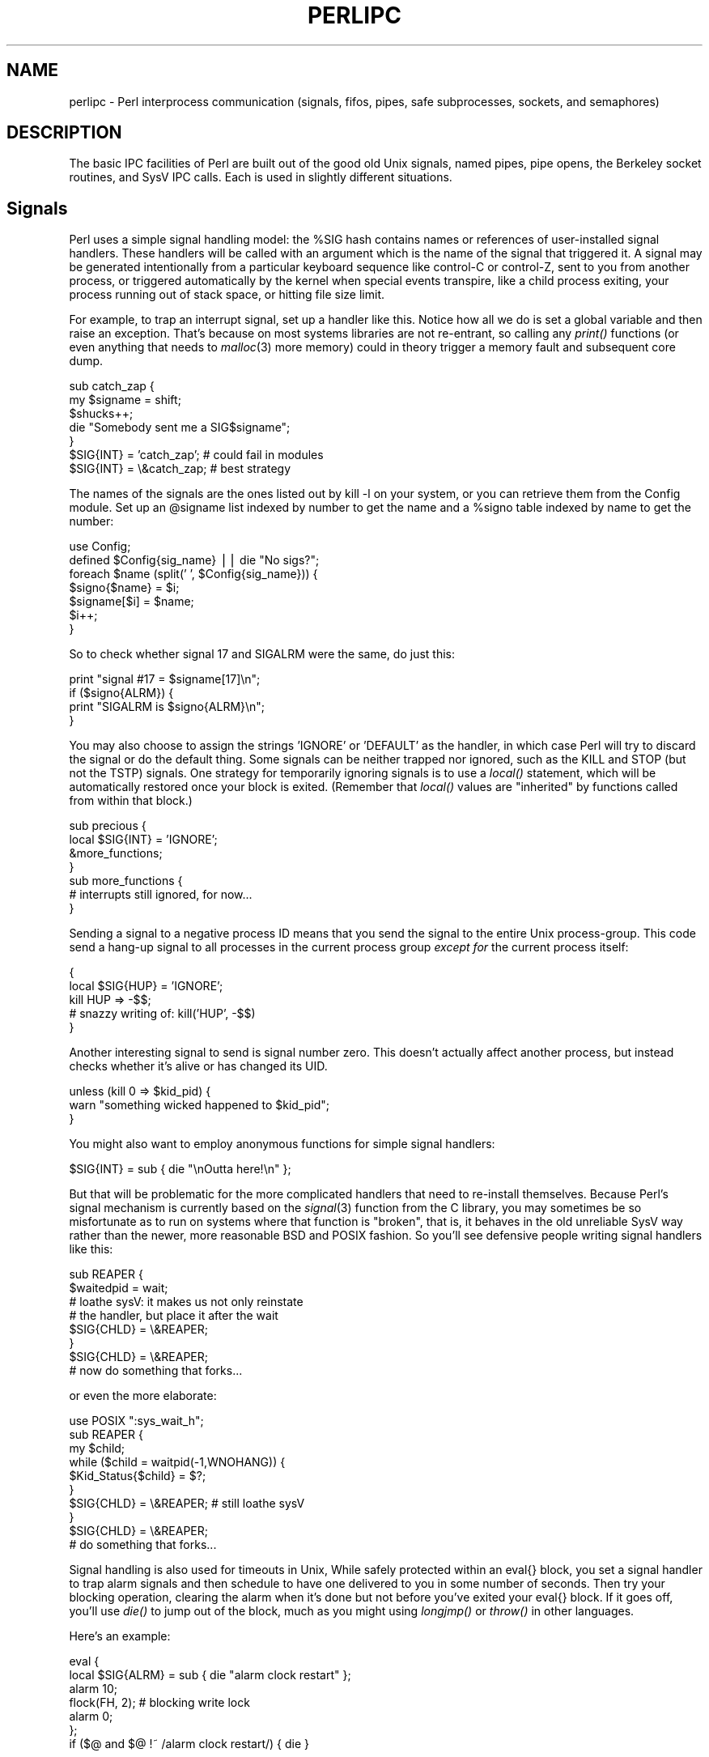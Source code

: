 .rn '' }`
''' $RCSfile$$Revision$$Date$
'''
''' $Log$
'''
.de Sh
.br
.if t .Sp
.ne 5
.PP
\fB\\$1\fR
.PP
..
.de Sp
.if t .sp .5v
.if n .sp
..
.de Ip
.br
.ie \\n(.$>=3 .ne \\$3
.el .ne 3
.IP "\\$1" \\$2
..
.de Vb
.ft CW
.nf
.ne \\$1
..
.de Ve
.ft R

.fi
..
'''
'''
'''     Set up \*(-- to give an unbreakable dash;
'''     string Tr holds user defined translation string.
'''     Bell System Logo is used as a dummy character.
'''
.tr \(*W-|\(bv\*(Tr
.ie n \{\
.ds -- \(*W-
.ds PI pi
.if (\n(.H=4u)&(1m=24u) .ds -- \(*W\h'-12u'\(*W\h'-12u'-\" diablo 10 pitch
.if (\n(.H=4u)&(1m=20u) .ds -- \(*W\h'-12u'\(*W\h'-8u'-\" diablo 12 pitch
.ds L" ""
.ds R" ""
.ds L' '
.ds R' '
'br\}
.el\{\
.ds -- \(em\|
.tr \*(Tr
.ds L" ``
.ds R" ''
.ds L' `
.ds R' '
.ds PI \(*p
'br\}
.\"	If the F register is turned on, we'll generate
.\"	index entries out stderr for the following things:
.\"		TH	Title 
.\"		SH	Header
.\"		Sh	Subsection 
.\"		Ip	Item
.\"		X<>	Xref  (embedded
.\"	Of course, you have to process the output yourself
.\"	in some meaninful fashion.
.if \nF \{
.de IX
.tm Index:\\$1\t\\n%\t"\\$2"
..
.nr % 0
.rr F
.\}
.TH PERLIPC 1 "perl 5.003, patch 93" "4/Mar/97" "Perl Programmers Reference Guide"
.IX Title "PERLIPC 1"
.UC
.IX Name "perlipc - Perl interprocess communication (signals, fifos, pipes, safe subprocesses, sockets, and semaphores)"
.if n .hy 0
.if n .na
.ds C+ C\v'-.1v'\h'-1p'\s-2+\h'-1p'+\s0\v'.1v'\h'-1p'
.de CQ          \" put $1 in typewriter font
.ft CW
'if n "\c
'if t \\&\\$1\c
'if n \\&\\$1\c
'if n \&"
\\&\\$2 \\$3 \\$4 \\$5 \\$6 \\$7
'.ft R
..
.\" @(#)ms.acc 1.5 88/02/08 SMI; from UCB 4.2
.	\" AM - accent mark definitions
.bd B 3
.	\" fudge factors for nroff and troff
.if n \{\
.	ds #H 0
.	ds #V .8m
.	ds #F .3m
.	ds #[ \f1
.	ds #] \fP
.\}
.if t \{\
.	ds #H ((1u-(\\\\n(.fu%2u))*.13m)
.	ds #V .6m
.	ds #F 0
.	ds #[ \&
.	ds #] \&
.\}
.	\" simple accents for nroff and troff
.if n \{\
.	ds ' \&
.	ds ` \&
.	ds ^ \&
.	ds , \&
.	ds ~ ~
.	ds ? ?
.	ds ! !
.	ds /
.	ds q
.\}
.if t \{\
.	ds ' \\k:\h'-(\\n(.wu*8/10-\*(#H)'\'\h"|\\n:u"
.	ds ` \\k:\h'-(\\n(.wu*8/10-\*(#H)'\`\h'|\\n:u'
.	ds ^ \\k:\h'-(\\n(.wu*10/11-\*(#H)'^\h'|\\n:u'
.	ds , \\k:\h'-(\\n(.wu*8/10)',\h'|\\n:u'
.	ds ~ \\k:\h'-(\\n(.wu-\*(#H-.1m)'~\h'|\\n:u'
.	ds ? \s-2c\h'-\w'c'u*7/10'\u\h'\*(#H'\zi\d\s+2\h'\w'c'u*8/10'
.	ds ! \s-2\(or\s+2\h'-\w'\(or'u'\v'-.8m'.\v'.8m'
.	ds / \\k:\h'-(\\n(.wu*8/10-\*(#H)'\z\(sl\h'|\\n:u'
.	ds q o\h'-\w'o'u*8/10'\s-4\v'.4m'\z\(*i\v'-.4m'\s+4\h'\w'o'u*8/10'
.\}
.	\" troff and (daisy-wheel) nroff accents
.ds : \\k:\h'-(\\n(.wu*8/10-\*(#H+.1m+\*(#F)'\v'-\*(#V'\z.\h'.2m+\*(#F'.\h'|\\n:u'\v'\*(#V'
.ds 8 \h'\*(#H'\(*b\h'-\*(#H'
.ds v \\k:\h'-(\\n(.wu*9/10-\*(#H)'\v'-\*(#V'\*(#[\s-4v\s0\v'\*(#V'\h'|\\n:u'\*(#]
.ds _ \\k:\h'-(\\n(.wu*9/10-\*(#H+(\*(#F*2/3))'\v'-.4m'\z\(hy\v'.4m'\h'|\\n:u'
.ds . \\k:\h'-(\\n(.wu*8/10)'\v'\*(#V*4/10'\z.\v'-\*(#V*4/10'\h'|\\n:u'
.ds 3 \*(#[\v'.2m'\s-2\&3\s0\v'-.2m'\*(#]
.ds o \\k:\h'-(\\n(.wu+\w'\(de'u-\*(#H)/2u'\v'-.3n'\*(#[\z\(de\v'.3n'\h'|\\n:u'\*(#]
.ds d- \h'\*(#H'\(pd\h'-\w'~'u'\v'-.25m'\f2\(hy\fP\v'.25m'\h'-\*(#H'
.ds D- D\\k:\h'-\w'D'u'\v'-.11m'\z\(hy\v'.11m'\h'|\\n:u'
.ds th \*(#[\v'.3m'\s+1I\s-1\v'-.3m'\h'-(\w'I'u*2/3)'\s-1o\s+1\*(#]
.ds Th \*(#[\s+2I\s-2\h'-\w'I'u*3/5'\v'-.3m'o\v'.3m'\*(#]
.ds ae a\h'-(\w'a'u*4/10)'e
.ds Ae A\h'-(\w'A'u*4/10)'E
.ds oe o\h'-(\w'o'u*4/10)'e
.ds Oe O\h'-(\w'O'u*4/10)'E
.	\" corrections for vroff
.if v .ds ~ \\k:\h'-(\\n(.wu*9/10-\*(#H)'\s-2\u~\d\s+2\h'|\\n:u'
.if v .ds ^ \\k:\h'-(\\n(.wu*10/11-\*(#H)'\v'-.4m'^\v'.4m'\h'|\\n:u'
.	\" for low resolution devices (crt and lpr)
.if \n(.H>23 .if \n(.V>19 \
\{\
.	ds : e
.	ds 8 ss
.	ds v \h'-1'\o'\(aa\(ga'
.	ds _ \h'-1'^
.	ds . \h'-1'.
.	ds 3 3
.	ds o a
.	ds d- d\h'-1'\(ga
.	ds D- D\h'-1'\(hy
.	ds th \o'bp'
.	ds Th \o'LP'
.	ds ae ae
.	ds Ae AE
.	ds oe oe
.	ds Oe OE
.\}
.rm #[ #] #H #V #F C
.SH "NAME"
.IX Header "NAME"
perlipc \- Perl interprocess communication (signals, fifos, pipes, safe subprocesses, sockets, and semaphores)
.SH "DESCRIPTION"
.IX Header "DESCRIPTION"
The basic IPC facilities of Perl are built out of the good old Unix
signals, named pipes, pipe opens, the Berkeley socket routines, and SysV
IPC calls.  Each is used in slightly different situations.
.SH "Signals"
.IX Header "Signals"
Perl uses a simple signal handling model: the \f(CW%SIG\fR hash contains names or
references of user-installed signal handlers.  These handlers will be called
with an argument which is the name of the signal that triggered it.  A
signal may be generated intentionally from a particular keyboard sequence like
control-C or control-Z, sent to you from another process, or
triggered automatically by the kernel when special events transpire, like
a child process exiting, your process running out of stack space, or 
hitting file size limit.
.PP
For example, to trap an interrupt signal, set up a handler like this.
Notice how all we do is set a global variable and then raise an
exception.  That's because on most systems libraries are not
re-entrant, so calling any \fIprint()\fR functions (or even anything that needs to
\fImalloc\fR\|(3) more memory) could in theory trigger a memory fault
and subsequent core dump.
.PP
.Vb 7
\&    sub catch_zap {
\&        my $signame = shift;
\&        $shucks++;
\&        die "Somebody sent me a SIG$signame";
\&    } 
\&    $SIG{INT} = 'catch_zap';  # could fail in modules
\&    $SIG{INT} = \e&catch_zap;  # best strategy
.Ve
The names of the signals are the ones listed out by \f(CWkill -l\fR on your
system, or you can retrieve them from the Config module.  Set up an
\f(CW@signame\fR list indexed by number to get the name and a \f(CW%signo\fR table
indexed by name to get the number:
.PP
.Vb 7
\&    use Config;
\&    defined $Config{sig_name} || die "No sigs?";
\&    foreach $name (split(' ', $Config{sig_name})) {
\&        $signo{$name} = $i;
\&        $signame[$i] = $name;
\&        $i++;
\&    }   
.Ve
So to check whether signal 17 and SIGALRM were the same, do just this:
.PP
.Vb 4
\&    print "signal #17 = $signame[17]\en";
\&    if ($signo{ALRM}) { 
\&        print "SIGALRM is $signo{ALRM}\en";
\&    }   
.Ve
You may also choose to assign the strings \f(CW'IGNORE'\fR or \f(CW'DEFAULT'\fR as
the handler, in which case Perl will try to discard the signal or do the
default thing.  Some signals can be neither trapped nor ignored, such as
the KILL and STOP (but not the TSTP) signals.  One strategy for
temporarily ignoring signals is to use a \fIlocal()\fR statement, which will be
automatically restored once your block is exited.  (Remember that \fIlocal()\fR
values are \*(L"inherited\*(R" by functions called from within that block.)
.PP
.Vb 7
\&    sub precious {
\&        local $SIG{INT} = 'IGNORE';
\&        &more_functions;
\&    } 
\&    sub more_functions {
\&        # interrupts still ignored, for now...
\&    } 
.Ve
Sending a signal to a negative process ID means that you send the signal
to the entire Unix process-group.  This code send a hang-up signal to all
processes in the current process group \fIexcept for\fR the current process
itself:
.PP
.Vb 5
\&    {
\&        local $SIG{HUP} = 'IGNORE';
\&        kill HUP => -$$;
\&        # snazzy writing of: kill('HUP', -$$)
\&    }
.Ve
Another interesting signal to send is signal number zero.  This doesn't
actually affect another process, but instead checks whether it's alive
or has changed its UID.  
.PP
.Vb 3
\&    unless (kill 0 => $kid_pid) {
\&        warn "something wicked happened to $kid_pid";
\&    } 
.Ve
You might also want to employ anonymous functions for simple signal
handlers:
.PP
.Vb 1
\&    $SIG{INT} = sub { die "\enOutta here!\en" };
.Ve
But that will be problematic for the more complicated handlers that need
to re-install themselves.  Because Perl's signal mechanism is currently
based on the \fIsignal\fR\|(3) function from the C library, you may sometimes be so
misfortunate as to run on systems where that function is \*(L"broken\*(R", that
is, it behaves in the old unreliable SysV way rather than the newer, more
reasonable BSD and POSIX fashion.  So you'll see defensive people writing
signal handlers like this:
.PP
.Vb 8
\&    sub REAPER { 
\&        $waitedpid = wait;
\&        # loathe sysV: it makes us not only reinstate
\&        # the handler, but place it after the wait
\&        $SIG{CHLD} = \e&REAPER;  
\&    }
\&    $SIG{CHLD} = \e&REAPER;
\&    # now do something that forks...
.Ve
or even the more elaborate:
.PP
.Vb 10
\&    use POSIX ":sys_wait_h";
\&    sub REAPER { 
\&        my $child;
\&        while ($child = waitpid(-1,WNOHANG)) {
\&            $Kid_Status{$child} = $?;
\&        } 
\&        $SIG{CHLD} = \e&REAPER;  # still loathe sysV
\&    }
\&    $SIG{CHLD} = \e&REAPER;
\&    # do something that forks...
.Ve
Signal handling is also used for timeouts in Unix,   While safely
protected within an \f(CWeval{}\fR block, you set a signal handler to trap
alarm signals and then schedule to have one delivered to you in some
number of seconds.  Then try your blocking operation, clearing the alarm
when it's done but not before you've exited your \f(CWeval{}\fR block.  If it
goes off, you'll use \fIdie()\fR to jump out of the block, much as you might
using \fIlongjmp()\fR or \fIthrow()\fR in other languages.
.PP
Here's an example:
.PP
.Vb 7
\&    eval { 
\&        local $SIG{ALRM} = sub { die "alarm clock restart" };
\&        alarm 10; 
\&        flock(FH, 2);   # blocking write lock
\&        alarm 0; 
\&    };
\&    if ($@ and $@ !~ /alarm clock restart/) { die }
.Ve
For more complex signal handling, you might see the standard POSIX
module.  Lamentably, this is almost entirely undocumented, but
the \fIt/lib/posix.t\fR file from the Perl source distribution has some
examples in it.
.SH "Named Pipes"
.IX Header "Named Pipes"
A named pipe (often referred to as a FIFO) is an old Unix IPC
mechanism for processes communicating on the same machine.  It works
just like a regular, connected anonymous pipes, except that the 
processes rendezvous using a filename and don't have to be related.
.PP
To create a named pipe, use the Unix command \fImknod\fR\|(1) or on some
systems, \fImkfifo\fR\|(1).  These may not be in your normal path.
.PP
.Vb 8
\&    # system return val is backwards, so && not ||
\&    #
\&    $ENV{PATH} .= ":/etc:/usr/etc";
\&    if  (      system('mknod',  $path, 'p') 
\&            && system('mkfifo', $path) )
\&    {
\&        die "mk{nod,fifo} $path failed;
\&    } 
.Ve
A fifo is convenient when you want to connect a process to an unrelated
one.  When you open a fifo, the program will block until there's something
on the other end.  
.PP
For example, let's say you'd like to have your \fI.signature\fR file be a
named pipe that has a Perl program on the other end.  Now every time any
program (like a mailer, news reader, finger program, etc.) tries to read
from that file, the reading program will block and your program will
supply the new signature.  We'll use the pipe-checking file test \fB\-p\fR
to find out whether anyone (or anything) has accidentally removed our fifo.
.PP
.Vb 3
\&    chdir; # go home
\&    $FIFO = '.signature';
\&    $ENV{PATH} .= ":/etc:/usr/games";
.Ve
.Vb 6
\&    while (1) {
\&        unless (-p $FIFO) {
\&            unlink $FIFO;
\&            system('mknod', $FIFO, 'p') 
\&                && die "can't mknod $FIFO: $!";
\&        } 
.Ve
.Vb 6
\&        # next line blocks until there's a reader
\&        open (FIFO, "> $FIFO") || die "can't write $FIFO: $!";
\&        print FIFO "John Smith (smith\e@host.org)\en", `fortune -s`;
\&        close FIFO;
\&        sleep 2;    # to avoid dup signals
\&    }
.Ve
.SH "Using \fIopen()\fR for IPC"
.IX Header "Using \fIopen()\fR for IPC"
Perl's basic \fIopen()\fR statement can also be used for unidirectional interprocess
communication by either appending or prepending a pipe symbol to the second
argument to \fIopen()\fR.  Here's how to start something up in a child process you
intend to write to:
.PP
.Vb 5
\&    open(SPOOLER, "| cat -v | lpr -h 2>/dev/null") 
\&                    || die "can't fork: $!";
\&    local $SIG{PIPE} = sub { die "spooler pipe broke" };
\&    print SPOOLER "stuff\en";
\&    close SPOOLER || die "bad spool: $! $?";
.Ve
And here's how to start up a child process you intend to read from:
.PP
.Vb 7
\&    open(STATUS, "netstat -an 2>&1 |")
\&                    || die "can't fork: $!";
\&    while (<STATUS>) {
\&        next if /^(tcp|udp)/;
\&        print;
\&    } 
\&    close STATUS || die "bad netstat: $! $?";
.Ve
If one can be sure that a particular program is a Perl script that is
expecting filenames in \f(CW@ARGV\fR, the clever programmer can write something
like this:
.PP
.Vb 1
\&    $ program f1 "cmd1|" - f2 "cmd2|" f3 < tmpfile
.Ve
and irrespective of which shell it's called from, the Perl program will
read from the file \fIf1\fR, the process \fIcmd1\fR, standard input (\fItmpfile\fR
in this case), the \fIf2\fR file, the \fIcmd2\fR command, and finally the \fIf3\fR
file.  Pretty nifty, eh?
.PP
You might notice that you could use back-ticks for much the
same effect as opening a pipe for reading:
.PP
.Vb 2
\&    print grep { !/^(tcp|udp)/ } `netstat -an 2>&1`;
\&    die "bad netstat" if $?;
.Ve
While this is true on the surface, it's much more efficient to process the
file one line or record at a time because then you don't have to read the
whole thing into memory at once. It also gives you finer control of the
whole process, letting you to kill off the child process early if you'd
like.
.PP
Be careful to check both the \fIopen()\fR and the \fIclose()\fR return values.  If
you're \fIwriting\fR to a pipe, you should also trap SIGPIPE.  Otherwise,
think of what happens when you start up a pipe to a command that doesn't
exist: the \fIopen()\fR will in all likelihood succeed (it only reflects the
\fIfork()\fR's success), but then your output will fail\*(--spectacularly.  Perl
can't know whether the command worked because your command is actually
running in a separate process whose \fIexec()\fR might have failed.  Therefore,
while readers of bogus commands return just a quick end of file, writers
to bogus command will trigger a signal they'd better be prepared to
handle.  Consider:
.PP
.Vb 3
\&    open(FH, "|bogus");
\&    print FH "bang\en";
\&    close FH;
.Ve
.Sh "Safe Pipe Opens"
.IX Subsection "Safe Pipe Opens"
Another interesting approach to \s-1IPC\s0 is making your single program go
multiprocess and communicate between (or even amongst) yourselves.  The
\fIopen()\fR function will accept a file argument of either \f(CW"-|"\fR or \f(CW"|-"\fR
to do a very interesting thing: it forks a child connected to the
filehandle you've opened.  The child is running the same program as the
parent.  This is useful for safely opening a file when running under an
assumed \s-1UID\s0 or \s-1GID\s0, for example.  If you open a pipe \fIto\fR minus, you can
write to the filehandle you opened and your kid will find it in his
\s-1STDIN\s0.  If you open a pipe \fIfrom\fR minus, you can read from the filehandle
you opened whatever your kid writes to his \s-1STDOUT\s0.
.PP
.Vb 2
\&    use English;
\&    my $sleep_count = 0;
.Ve
.Vb 8
\&    do { 
\&        $pid = open(KID_TO_WRITE, "|-");
\&        unless (defined $pid) {
\&            warn "cannot fork: $!";
\&            die "bailing out" if $sleep_count++ > 6;
\&            sleep 10;
\&        } 
\&    } until defined $pid;
.Ve
.Vb 12
\&    if ($pid) {  # parent
\&        print KID_TO_WRITE @some_data;
\&        close(KID_TO_WRITE) || warn "kid exited $?";
\&    } else {     # child
\&        ($EUID, $EGID) = ($UID, $GID); # suid progs only
\&        open (FILE, "> /safe/file") 
\&            || die "can't open /safe/file: $!";
\&        while (<STDIN>) {
\&            print FILE; # child's STDIN is parent's KID
\&        } 
\&        exit;  # don't forget this
\&    } 
.Ve
Another common use for this construct is when you need to execute
something without the shell's interference.  With \fIsystem()\fR, it's
straightforward, but you can't use a pipe open or back-ticks safely.
That's because there's no way to stop the shell from getting its hands on
your arguments.   Instead, use lower-level control to call \fIexec()\fR directly.
.PP
Here's a safe back-tick or pipe open for read:
.PP
.Vb 2
\&    # add error processing as above
\&    $pid = open(KID_TO_READ, "-|");
.Ve
.Vb 5
\&    if ($pid) {   # parent
\&        while (<KID_TO_READ>) {
\&            # do something interesting
\&        }         
\&        close(KID_TO_READ) || warn "kid exited $?";
.Ve
.Vb 6
\&    } else {      # child
\&        ($EUID, $EGID) = ($UID, $GID); # suid only
\&        exec($program, @options, @args)
\&            || die "can't exec program: $!";
\&        # NOTREACHED
\&    } 
.Ve
And here's a safe pipe open for writing:
.PP
.Vb 3
\&    # add error processing as above
\&    $pid = open(KID_TO_WRITE, "|-");
\&    $SIG{ALRM} = sub { die "whoops, $program pipe broke" };
.Ve
.Vb 5
\&    if ($pid) {  # parent
\&        for (@data) {
\&            print KID_TO_WRITE;
\&        } 
\&        close(KID_TO_WRITE) || warn "kid exited $?";
.Ve
.Vb 6
\&    } else {     # child
\&        ($EUID, $EGID) = ($UID, $GID);
\&        exec($program, @options, @args)
\&            || die "can't exec program: $!";
\&        # NOTREACHED
\&    } 
.Ve
Note that these operations are full Unix forks, which means they may not be
correctly implemented on alien systems.  Additionally, these are not true
multi-threading.  If you'd like to learn more about threading, see the
\fImodules\fR file mentioned below in the \s-1SEE\s0 \s-1ALSO\s0 section.
.Sh "Bidirectional Communication"
.IX Subsection "Bidirectional Communication"
While this works reasonably well for unidirectional communication, what
about bidirectional communication?  The obvious thing you'd like to do
doesn't actually work:
.PP
.Vb 1
\&    open(PROG_FOR_READING_AND_WRITING, "| some program |")
.Ve
and if you forget to use the \fB\-w\fR flag, then you'll miss out 
entirely on the diagnostic message:
.PP
.Vb 1
\&    Can't do bidirectional pipe at -e line 1.
.Ve
If you really want to, you can use the standard \fIopen2()\fR library function
to catch both ends.  There's also an \fIopen3()\fR for tri-directional I/O so you
can also catch your child's \s-1STDERR\s0, but doing so would then require an
awkward \fIselect()\fR loop and wouldn't allow you to use normal Perl input
operations.
.PP
If you look at its source, you'll see that \fIopen2()\fR uses low-level
primitives like Unix \fIpipe()\fR and \fIexec()\fR to create all the connections.
While it might have been slightly more efficient by using \fIsocketpair()\fR, it
would have then been even less portable than it already is.  The \fIopen2()\fR
and \fIopen3()\fR functions are  unlikely to work anywhere except on a Unix
system or some other one purporting to be \s-1POSIX\s0 compliant.
.PP
Here's an example of using \fIopen2()\fR:
.PP
.Vb 6
\&    use FileHandle;
\&    use IPC::Open2;
\&    $pid = open2( \e*Reader, \e*Writer, "cat -u -n" );
\&    Writer->autoflush(); # default here, actually
\&    print Writer "stuff\en";
\&    $got = <Reader>;
.Ve
The problem with this is that Unix buffering is really going to
ruin your day.  Even though your \f(CWWriter\fR filehandle is auto-flushed,
and the process on the other end will get your data in a timely manner,
you can't usually do anything to force it to give it back to you
in a similarly quick fashion.  In this case, we could, because we 
gave \fIcat\fR a \fB\-u\fR flag to make it unbuffered.  But very few Unix
commands are designed to operate over pipes, so this seldom works
unless you yourself wrote the program on the other end of the 
double-ended pipe.
.PP
A solution to this is the non-standard \fIComm.pl\fR library.  It uses
pseudo-ttys to make your program behave more reasonably:
.PP
.Vb 6
\&    require 'Comm.pl';
\&    $ph = open_proc('cat -n');
\&    for (1..10) {
\&        print $ph "a line\en";
\&        print "got back ", scalar <$ph>;
\&    }
.Ve
This way you don't have to have control over the source code of the
program you're using.  The \fIComm\fR library also has \fIexpect()\fR 
and \fIinteract()\fR functions.  Find the library (and we hope its 
successor \fI\s-1IPC::\s0Chat\fR) at your nearest \s-1CPAN\s0 archive as detailed
in the \s-1SEE\s0 \s-1ALSO\s0 section below.
.SH "Sockets: Client/Server Communication"
.IX Header "Sockets: Client/Server Communication"
While not limited to Unix-derived operating systems (e.g., WinSock on PCs
provides socket support, as do some VMS libraries), you may not have
sockets on your system, in which case this section probably isn't going to do
you much good.  With sockets, you can do both virtual circuits (i.e., TCP
streams) and datagrams (i.e., UDP packets).  You may be able to do even more
depending on your system.
.PP
The Perl function calls for dealing with sockets have the same names as
the corresponding system calls in C, but their arguments tend to differ
for two reasons: first, Perl filehandles work differently than C file
descriptors.  Second, Perl already knows the length of its strings, so you
don't need to pass that information.
.PP
One of the major problems with old socket code in Perl was that it used
hard-coded values for some of the constants, which severely hurt
portability.  If you ever see code that does anything like explicitly
setting \f(CW$AF_INET = 2\fR, you know you're in for big trouble:  An
immeasurably superior approach is to use the \f(CWSocket\fR module, which more
reliably grants access to various constants and functions you'll need.
.Sh "Internet \s-1TCP\s0 Clients and Servers"
.IX Subsection "Internet \s-1TCP\s0 Clients and Servers"
Use Internet-domain sockets when you want to do client-server
communication that might extend to machines outside of your own system.
.PP
Here's a sample \s-1TCP\s0 client using Internet-domain sockets:
.PP
.Vb 5
\&    #!/usr/bin/perl -w
\&    require 5.002;
\&    use strict;
\&    use Socket;
\&    my ($remote,$port, $iaddr, $paddr, $proto, $line);
.Ve
.Vb 6
\&    $remote  = shift || 'localhost';
\&    $port    = shift || 2345;  # random port
\&    if ($port =~ /\eD/) { $port = getservbyname($port, 'tcp') }
\&    die "No port" unless $port;
\&    $iaddr   = inet_aton($remote)               || die "no host: $remote";
\&    $paddr   = sockaddr_in($port, $iaddr);
.Ve
.Vb 6
\&    $proto   = getprotobyname('tcp');
\&    socket(SOCK, PF_INET, SOCK_STREAM, $proto)  || die "socket: $!";
\&    connect(SOCK, $paddr)    || die "connect: $!";
\&    while ($line = <SOCK>) {
\&        print $line;
\&    } 
.Ve
.Vb 2
\&    close (SOCK)            || die "close: $!";
\&    exit;
.Ve
And here's a corresponding server to go along with it.  We'll
leave the address as \s-1INADDR_ANY\s0 so that the kernel can choose
the appropriate interface on multi-homed hosts.  If you want sit
on a particular interface (like the external side of a gateway
or firewall machine), you should fill this in with your real address
instead.
.PP
.Vb 6
\&    #!/usr/bin/perl -Tw
\&    require 5.002;
\&    use strict;
\&    BEGIN { $ENV{PATH} = '/usr/ucb:/bin' }
\&    use Socket;
\&    use Carp;
.Ve
.Vb 1
\&    sub logmsg { print "$0 $$: @_ at ", scalar localtime, "\en" } 
.Ve
.Vb 3
\&    my $port = shift || 2345;
\&    my $proto = getprotobyname('tcp');
\&    $port = $1 if $port =~ /(\ed+)/; # untaint port number
.Ve
.Vb 5
\&    socket(Server, PF_INET, SOCK_STREAM, $proto)        || die "socket: $!";
\&    setsockopt(Server, SOL_SOCKET, SO_REUSEADDR, 
\&                                        pack("l", 1))   || die "setsockopt: $!";
\&    bind(Server, sockaddr_in($port, INADDR_ANY))        || die "bind: $!";
\&    listen(Server,SOMAXCONN)                            || die "listen: $!";
.Ve
.Vb 1
\&    logmsg "server started on port $port";
.Ve
.Vb 1
\&    my $paddr;
.Ve
.Vb 1
\&    $SIG{CHLD} = \e&REAPER;
.Ve
.Vb 3
\&    for ( ; $paddr = accept(Client,Server); close Client) {
\&        my($port,$iaddr) = sockaddr_in($paddr);
\&        my $name = gethostbyaddr($iaddr,AF_INET);
.Ve
.Vb 3
\&        logmsg "connection from $name [", 
\&                inet_ntoa($iaddr), "] 
\&                at port $port";
.Ve
.Vb 3
\&        print Client "Hello there, $name, it's now ", 
\&                        scalar localtime, "\en";
\&    } 
.Ve
And here's a multi-threaded version.  It's multi-threaded in that
like most typical servers, it spawns (forks) a slave server to 
handle the client request so that the master server can quickly
go back to service a new client.
.PP
.Vb 6
\&    #!/usr/bin/perl -Tw
\&    require 5.002;
\&    use strict;
\&    BEGIN { $ENV{PATH} = '/usr/ucb:/bin' }
\&    use Socket;
\&    use Carp;
.Ve
.Vb 2
\&    sub spawn;  # forward declaration
\&    sub logmsg { print "$0 $$: @_ at ", scalar localtime, "\en" } 
.Ve
.Vb 9
\&    my $port = shift || 2345;
\&    my $proto = getprotobyname('tcp');
\&    $port = $1 if $port =~ /(\ed+)/; # untaint port number
\&    
\&    socket(Server, PF_INET, SOCK_STREAM, $proto)        || die "socket: $!";
\&    setsockopt(Server, SOL_SOCKET, SO_REUSEADDR, 
\&                                        pack("l", 1))   || die "setsockopt: $!";
\&    bind(Server, sockaddr_in($port, INADDR_ANY))        || die "bind: $!";
\&    listen(Server,SOMAXCONN)                            || die "listen: $!";
.Ve
.Vb 1
\&    logmsg "server started on port $port";
.Ve
.Vb 2
\&    my $waitedpid = 0;
\&    my $paddr;
.Ve
.Vb 5
\&    sub REAPER { 
\&        $waitedpid = wait;
\&        $SIG{CHLD} = \e&REAPER;  # loathe sysV
\&        logmsg "reaped $waitedpid" . ($? ? " with exit $?" : '');
\&    }
.Ve
.Vb 1
\&    $SIG{CHLD} = \e&REAPER;
.Ve
.Vb 7
\&    for ( $waitedpid = 0; 
\&          ($paddr = accept(Client,Server)) || $waitedpid; 
\&          $waitedpid = 0, close Client) 
\&    {
\&        next if $waitedpid and not $paddr;
\&        my($port,$iaddr) = sockaddr_in($paddr);
\&        my $name = gethostbyaddr($iaddr,AF_INET);
.Ve
.Vb 3
\&        logmsg "connection from $name [", 
\&                inet_ntoa($iaddr), "] 
\&                at port $port";
.Ve
.Vb 5
\&        spawn sub { 
\&            print "Hello there, $name, it's now ", scalar localtime, "\en";
\&            exec '/usr/games/fortune' 
\&                or confess "can't exec fortune: $!";
\&        };
.Ve
.Vb 1
\&    } 
.Ve
.Vb 2
\&    sub spawn {
\&        my $coderef = shift;
.Ve
.Vb 3
\&        unless (@_ == 0 && $coderef && ref($coderef) eq 'CODE') { 
\&            confess "usage: spawn CODEREF";
\&        }
.Ve
.Vb 9
\&        my $pid;
\&        if (!defined($pid = fork)) {
\&            logmsg "cannot fork: $!";
\&            return;
\&        } elsif ($pid) {
\&            logmsg "begat $pid";
\&            return; # I'm the parent
\&        }
\&        # else I'm the child -- go spawn
.Ve
.Vb 5
\&        open(STDIN,  "<&Client")   || die "can't dup client to stdin";
\&        open(STDOUT, ">&Client")   || die "can't dup client to stdout";
\&        ## open(STDERR, ">&STDOUT") || die "can't dup stdout to stderr";
\&        exit &$coderef();
\&    } 
.Ve
This server takes the trouble to clone off a child version via \fIfork()\fR for
each incoming request.  That way it can handle many requests at once,
which you might not always want.  Even if you don't \fIfork()\fR, the \fIlisten()\fR
will allow that many pending connections.  Forking servers have to be
particularly careful about cleaning up their dead children (called
\*(L"zombies\*(R" in Unix parlance), because otherwise you'll quickly fill up your
process table.
.PP
We suggest that you use the \fB\-T\fR flag to use taint checking (see the \fIperlsec\fR manpage)
even if we aren't running setuid or setgid.  This is always a good idea
for servers and other programs run on behalf of someone else (like \s-1CGI\s0
scripts), because it lessens the chances that people from the outside will
be able to compromise your system.
.PP
Let's look at another \s-1TCP\s0 client.  This one connects to the \s-1TCP\s0 \*(L"time\*(R"
service on a number of different machines and shows how far their clocks
differ from the system on which it's being run:
.PP
.Vb 4
\&    #!/usr/bin/perl  -w
\&    require 5.002;
\&    use strict;
\&    use Socket;
.Ve
.Vb 2
\&    my $SECS_of_70_YEARS = 2208988800;
\&    sub ctime { scalar localtime(shift) } 
.Ve
.Vb 5
\&    my $iaddr = gethostbyname('localhost'); 
\&    my $proto = getprotobyname('tcp');   
\&    my $port = getservbyname('time', 'tcp');  
\&    my $paddr = sockaddr_in(0, $iaddr);
\&    my($host);
.Ve
.Vb 2
\&    $| = 1;
\&    printf "%-24s %8s %s\en",  "localhost", 0, ctime(time());
.Ve
.Vb 12
\&    foreach $host (@ARGV) {
\&        printf "%-24s ", $host;
\&        my $hisiaddr = inet_aton($host)     || die "unknown host";
\&        my $hispaddr = sockaddr_in($port, $hisiaddr);
\&        socket(SOCKET, PF_INET, SOCK_STREAM, $proto)   || die "socket: $!";
\&        connect(SOCKET, $hispaddr)          || die "bind: $!";
\&        my $rtime = '    ';
\&        read(SOCKET, $rtime, 4);
\&        close(SOCKET);
\&        my $histime = unpack("N", $rtime) - $SECS_of_70_YEARS ;
\&        printf "%8d %s\en", $histime - time, ctime($histime);
\&    }
.Ve
.Sh "Unix-Domain \s-1TCP\s0 Clients and Servers"
.IX Subsection "Unix-Domain \s-1TCP\s0 Clients and Servers"
That's fine for Internet-domain clients and servers, but what about local
communications?  While you can use the same setup, sometimes you don't
want to.  Unix-domain sockets are local to the current host, and are often
used internally to implement pipes.  Unlike Internet domain sockets, \s-1UNIX\s0
domain sockets can show up in the file system with an \fIls\fR\|(1) listing.
.PP
.Vb 2
\&    $ ls -l /dev/log
\&    srw-rw-rw-  1 root            0 Oct 31 07:23 /dev/log
.Ve
You can test for these with Perl's \fB\-S\fR file test:
.PP
.Vb 3
\&    unless ( -S '/dev/log' ) {
\&        die "something's wicked with the print system";
\&    } 
.Ve
Here's a sample Unix-domain client:
.PP
.Vb 5
\&    #!/usr/bin/perl -w
\&    require 5.002;
\&    use Socket;
\&    use strict;
\&    my ($rendezvous, $line);
.Ve
.Vb 7
\&    $rendezvous = shift || '/tmp/catsock';
\&    socket(SOCK, PF_UNIX, SOCK_STREAM, 0)       || die "socket: $!";
\&    connect(SOCK, sockaddr_un($rendezvous))     || die "connect: $!";
\&    while ($line = <SOCK>) {
\&        print $line;
\&    } 
\&    exit;
.Ve
And here's a corresponding server.  
.PP
.Vb 5
\&    #!/usr/bin/perl -Tw
\&    require 5.002;
\&    use strict;
\&    use Socket;
\&    use Carp;
.Ve
.Vb 1
\&    BEGIN { $ENV{PATH} = '/usr/ucb:/bin' }
.Ve
.Vb 3
\&    my $NAME = '/tmp/catsock';
\&    my $uaddr = sockaddr_un($NAME);
\&    my $proto = getprotobyname('tcp');
.Ve
.Vb 4
\&    socket(Server,PF_UNIX,SOCK_STREAM,0)        || die "socket: $!";
\&    unlink($NAME);
\&    bind  (Server, $uaddr)                      || die "bind: $!";
\&    listen(Server,SOMAXCONN)                    || die "listen: $!";
.Ve
.Vb 1
\&    logmsg "server started on $NAME";
.Ve
.Vb 1
\&    $SIG{CHLD} = \e&REAPER;
.Ve
.Vb 11
\&    for ( $waitedpid = 0; 
\&          accept(Client,Server) || $waitedpid; 
\&          $waitedpid = 0, close Client) 
\&    {
\&        next if $waitedpid;
\&        logmsg "connection on $NAME";
\&        spawn sub { 
\&            print "Hello there, it's now ", scalar localtime, "\en";
\&            exec '/usr/games/fortune' or die "can't exec fortune: $!";
\&        };
\&    } 
.Ve
As you see, it's remarkably similar to the Internet domain \s-1TCP\s0 server, so
much so, in fact, that we've omitted several duplicate functions--\fIspawn()\fR,
\fIlogmsg()\fR, \fIctime()\fR, and \fI\s-1REAPER\s0()\fR--which are exactly the same as in the
other server.
.PP
So why would you ever want to use a Unix domain socket instead of a
simpler named pipe?  Because a named pipe doesn't give you sessions.  You
can't tell one process's data from another's.  With socket programming,
you get a separate session for each client: that's why \fIaccept()\fR takes two
arguments.
.PP
For example, let's say that you have a long running database server daemon
that you want folks from the World Wide Web to be able to access, but only
if they go through a \s-1CGI\s0 interface.  You'd have a small, simple \s-1CGI\s0
program that does whatever checks and logging you feel like, and then acts
as a Unix-domain client and connects to your private server.
.Sh "\s-1UDP\s0: Message Passing"
.IX Subsection "\s-1UDP\s0: Message Passing"
Another kind of client-server setup is one that uses not connections, but
messages.  \s-1UDP\s0 communications involve much lower overhead but also provide
less reliability, as there are no promises that messages will arrive at
all, let alone in order and unmangled.  Still, \s-1UDP\s0 offers some advantages
over \s-1TCP\s0, including being able to \*(L"broadcast\*(R" or \*(L"multicast\*(R" to a whole
bunch of destination hosts at once (usually on your local subnet).  If you
find yourself overly concerned about reliability and start building checks
into your message system, then you probably should use just \s-1TCP\s0 to start
with.
.PP
Here's a \s-1UDP\s0 program similar to the sample Internet \s-1TCP\s0 client given
above.  However, instead of checking one host at a time, the \s-1UDP\s0 version
will check many of them asynchronously by simulating a multicast and then
using \fIselect()\fR to do a timed-out wait for I/O.  To do something similar
with \s-1TCP\s0, you'd have to use a different socket handle for each host.
.PP
.Vb 5
\&    #!/usr/bin/perl -w
\&    use strict;
\&    require 5.002;
\&    use Socket;
\&    use Sys::Hostname;
.Ve
.Vb 3
\&    my ( $count, $hisiaddr, $hispaddr, $histime, 
\&         $host, $iaddr, $paddr, $port, $proto, 
\&         $rin, $rout, $rtime, $SECS_of_70_YEARS);
.Ve
.Vb 1
\&    $SECS_of_70_YEARS      = 2208988800;
.Ve
.Vb 4
\&    $iaddr = gethostbyname(hostname());
\&    $proto = getprotobyname('udp');
\&    $port = getservbyname('time', 'udp');
\&    $paddr = sockaddr_in(0, $iaddr); # 0 means let kernel pick
.Ve
.Vb 2
\&    socket(SOCKET, PF_INET, SOCK_DGRAM, $proto)   || die "socket: $!";
\&    bind(SOCKET, $paddr)                          || die "bind: $!";
.Ve
.Vb 9
\&    $| = 1;
\&    printf "%-12s %8s %s\en",  "localhost", 0, scalar localtime time;
\&    $count = 0;
\&    for $host (@ARGV) {
\&        $count++;
\&        $hisiaddr = inet_aton($host)    || die "unknown host";
\&        $hispaddr = sockaddr_in($port, $hisiaddr);
\&        defined(send(SOCKET, 0, 0, $hispaddr))    || die "send $host: $!";
\&    }
.Ve
.Vb 2
\&    $rin = '';
\&    vec($rin, fileno(SOCKET), 1) = 1;
.Ve
.Vb 11
\&    # timeout after 10.0 seconds
\&    while ($count && select($rout = $rin, undef, undef, 10.0)) {
\&        $rtime = '';
\&        ($hispaddr = recv(SOCKET, $rtime, 4, 0))        || die "recv: $!";
\&        ($port, $hisiaddr) = sockaddr_in($hispaddr);
\&        $host = gethostbyaddr($hisiaddr, AF_INET);
\&        $histime = unpack("N", $rtime) - $SECS_of_70_YEARS ;
\&        printf "%-12s ", $host;
\&        printf "%8d %s\en", $histime - time, scalar localtime($histime);
\&        $count--;
\&    }
.Ve
.SH "SysV IPC"
.IX Header "SysV IPC"
While System V IPC isn't so widely used as sockets, it still has some
interesting uses.  You can't, however, effectively use SysV IPC or
Berkeley \fImmap()\fR to have shared memory so as to share a variable amongst
several processes.  That's because Perl would reallocate your string when
you weren't wanting it to.
.PP
Here's a small example showing shared memory usage.  
.PP
.Vb 5
\&    $IPC_PRIVATE = 0;
\&    $IPC_RMID = 0;
\&    $size = 2000;
\&    $key = shmget($IPC_PRIVATE, $size , 0777 );
\&    die unless defined $key;
.Ve
.Vb 3
\&    $message = "Message #1";
\&    shmwrite($key, $message, 0, 60 ) || die "$!";
\&    shmread($key,$buff,0,60) || die "$!";
.Ve
.Vb 1
\&    print $buff,"\en";
.Ve
.Vb 2
\&    print "deleting $key\en";
\&    shmctl($key ,$IPC_RMID, 0) || die "$!";
.Ve
Here's an example of a semaphore:
.PP
.Vb 6
\&    $IPC_KEY = 1234;
\&    $IPC_RMID = 0;
\&    $IPC_CREATE = 0001000;
\&    $key = semget($IPC_KEY, $nsems , 0666 | $IPC_CREATE );
\&    die if !defined($key);
\&    print "$key\en";
.Ve
Put this code in a separate file to be run in more than one process.
Call the file \fItake\fR:
.PP
.Vb 1
\&    # create a semaphore
.Ve
.Vb 3
\&    $IPC_KEY = 1234;
\&    $key = semget($IPC_KEY,  0 , 0 );
\&    die if !defined($key);
.Ve
.Vb 2
\&    $semnum = 0;
\&    $semflag = 0;
.Ve
.Vb 4
\&    # 'take' semaphore
\&    # wait for semaphore to be zero
\&    $semop = 0;
\&    $opstring1 = pack("sss", $semnum, $semop, $semflag);
.Ve
.Vb 4
\&    # Increment the semaphore count
\&    $semop = 1;
\&    $opstring2 = pack("sss", $semnum, $semop,  $semflag);
\&    $opstring = $opstring1 . $opstring2;
.Ve
.Vb 1
\&    semop($key,$opstring) || die "$!";
.Ve
Put this code in a separate file to be run in more than one process.
Call this file \fIgive\fR:
.PP
.Vb 3
\&    # 'give' the semaphore
\&    # run this in the original process and you will see
\&    # that the second process continues
.Ve
.Vb 3
\&    $IPC_KEY = 1234;
\&    $key = semget($IPC_KEY, 0, 0);
\&    die if !defined($key);
.Ve
.Vb 2
\&    $semnum = 0;
\&    $semflag = 0;
.Ve
.Vb 3
\&    # Decrement the semaphore count
\&    $semop = -1;
\&    $opstring = pack("sss", $semnum, $semop, $semflag);
.Ve
.Vb 1
\&    semop($key,$opstring) || die "$!";
.Ve
.SH "WARNING"
.IX Header "WARNING"
The SysV IPC code above was written long ago, and it's definitely clunky
looking.  It should at the very least be made to \f(CWuse strict\fR and
\f(CWrequire "sys/ipc.ph"\fR.  Better yet, perhaps someone should create an
\f(CWIPC::SysV\fR module the way we have the \f(CWSocket\fR module for normal
client-server communications.
.PP
(... time passes)  
.PP
Voila!  Check out the IPC::SysV modules written by Jack Shirazi.  You can
find them at a CPAN store near you.
.SH "NOTES"
.IX Header "NOTES"
If you are running under version 5.000 (dubious) or 5.001, you can still
use most of the examples in this document.  You may have to remove the
\f(CWuse strict\fR and some of the \fImy()\fR statements for 5.000, and for both
you'll have to load in version 1.2 or older of the \fISocket.pm\fR module, which
is included in \fIperl5.002\fR.
.PP
Most of these routines quietly but politely return \f(CWundef\fR when they fail
instead of causing your program to die right then and there due to an
uncaught exception.  (Actually, some of the new \fISocket\fR conversion
functions  \fIcroak()\fR on bad arguments.)  It is therefore essential
that you should check the return values of these functions.  Always begin
your socket programs this way for optimal success, and don't forget to add
\fB\-T\fR taint checking flag to the pound-bang line for servers:
.PP
.Vb 5
\&    #!/usr/bin/perl -w
\&    require 5.002;
\&    use strict;
\&    use sigtrap;
\&    use Socket;
.Ve
.SH "BUGS"
.IX Header "BUGS"
All these routines create system-specific portability problems.  As noted
elsewhere, Perl is at the mercy of your C libraries for much of its system
behaviour.  It's probably safest to assume broken SysV semantics for
signals and to stick with simple TCP and UDP socket operations; e.g., don't
try to pass open file descriptors over a local UDP datagram socket if you
want your code to stand a chance of being portable.
.PP
Because few vendors provide C libraries that are safely 
re-entrant, the prudent programmer will do little else within 
a handler beyond \fIdie()\fR to raise an exception and \fIlongjmp\fR\|(3) out.
.SH "AUTHOR"
.IX Header "AUTHOR"
Tom Christiansen, with occasional vestiges of Larry Wall's original
version.
.SH "SEE ALSO"
.IX Header "SEE ALSO"
Besides the obvious functions in the \fIperlfunc\fR manpage, you should also check out
the \fImodules\fR file at your nearest CPAN site.  (See the \fIperlmod\fR manpage or best
yet, the \fIPerl FAQ\fR for a description of what CPAN is and where to get it.)
Section 5 of the \fImodules\fR file is devoted to \*(L"Networking, Device Control
(modems), and Interprocess Communication\*(R", and contains numerous unbundled
modules numerous networking modules, Chat and Expect operations, CGI
programming, DCE, FTP, IPC, NNTP, Proxy, Ptty, RPC, SNMP, SMTP, Telnet,
Threads, and ToolTalk\*(--just to name a few.

.rn }` ''
